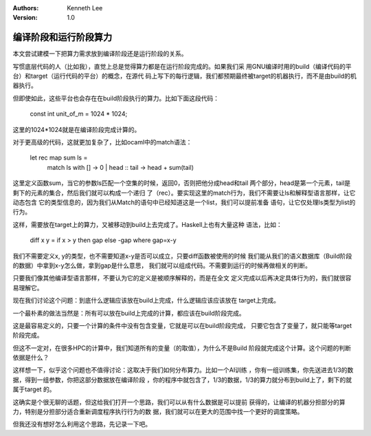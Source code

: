 .. Kenneth Lee 版权所有 2020

:Authors: Kenneth Lee
:Version: 1.0

编译阶段和运行阶段算力
***********************

本文尝试建模一下把算力需求放到编译阶段还是运行阶段的关系。

写惯底层代码的人（比如我），直觉上总是觉得算力都是在运行阶段完成的。如果我们采
用GNU编译时用的build（编译代码的平台）和target（运行代码的平台）的概念，在源代
码上写下的每行逻辑，我们都预期最终被target的机器执行，而不是由build的机器执行。

但即使如此，这些平台也会存在在build阶段执行的算力。比如下面这段代码：

        .. code:: c

        const int unit_of_m = 1024 * 1024;

这里的1024*1024就是在编译阶段完成计算的。

对于更高级的代码，这就更加复杂了，比如ocaml中的match语法：

        .. code:: ocaml

        let rec map sum ls = 
          match ls with
          [] -> 0
          | head :: tail -> head + sum(tail)

这里定义函数sum，当它的参数ls匹配一个空集的时候，返回0，否则把他分成head和tail
两个部分，head是第一个元素，tail是剩下的元素的集合，然后我们就可以构成一个递归
了（rec）。要实现这里的match行为，我们不需要让ls和解释型语言那样，让它动态包含
它的类型信息的，因为我们从Match的语句中已经知道这是一个list，我们可以提前准备
语句，让它仅处理ls类型为list的行为。

这样，需要放在target上的算力，又被移动到build上去完成了。Haskell上也有大量这种
语法，比如：

        .. code:: haskell

        diff x y = if x > y then gap else -gap where gap=x-y

我们不需要定义x, y的类型，也不需要知道x-y是否可以成立，只要diff函数被使用的时候
我们能从我们的语义数据库（Build阶段的数据）中拿到x-y怎么做，拿到gap是什么意思，
我们就可以组成代码。不需要到运行的时候再做相关的判断。

只要我们像其他编译型语言那样，不要认为它的定义是被顺序解释的，而是在全文
定义完成以后再决定具体行为的，我们就很容易理解它。

现在我们讨论这个问题：到底什么逻辑应该放在build上完成，什么逻辑应该应该放在
target上完成。

一个最朴素的做法当然是：所有可以放在build上完成的计算，都应该在build阶段完成。

这是最容易定义的，只要一个计算的条件中没有包含变量，它就是可以在build阶段完成，
只要它包含了变量了，就只能等target阶段完成。

但这不一定对，在很多HPC的计算中，我们知道所有的变量（的取值），为什么不是Build
阶段就完成这个计算。这个问题的判断依据是什么？

这样想一下，似乎这个问题也不值得讨论：这取决于我们如何分布算力。比如一个AI训练
，你有一组训练集，你先送进去1/3的数据，得到一组参数，你把这部分数据放在编译阶段
，你的程序中就包含了，1/3的数据，1/3的算力就分布到build上了，剩下的就属于target
的。

这确实是个很无聊的话题，但这给我们打开一个思路，我们可以从有什么数据是可以提前
获得的，让编译的机器分担部分的算力，特别是分担部分适合重新调度程序执行行为的数
据，我们就可以在更大的范围中找一个更好的调度策略。

但我还没有想好怎么利用这个思路，先记录一下吧。


